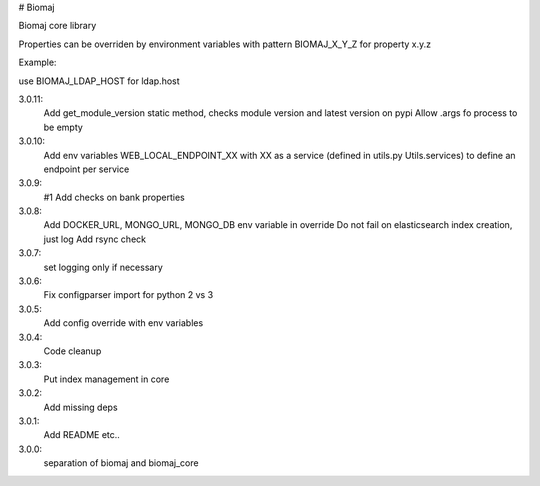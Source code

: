 # Biomaj

Biomaj core library


Properties can be overriden by environment variables with pattern BIOMAJ_X_Y_Z for property x.y.z

Example:

use BIOMAJ_LDAP_HOST for ldap.host


3.0.11:
  Add get_module_version static method, checks module version and latest version on pypi
  Allow .args fo process to be empty
3.0.10:
  Add env variables WEB_LOCAL_ENDPOINT_XX with XX as a service (defined in utils.py Utils.services) to define an endpoint per service
3.0.9:
  #1 Add checks on bank properties
3.0.8:
  Add DOCKER_URL, MONGO_URL, MONGO_DB env variable in override
  Do not fail on elasticsearch index creation, just log
  Add rsync check
3.0.7:
  set logging only if necessary
3.0.6:
  Fix configparser import for python 2 vs 3
3.0.5:
  Add config override with env variables
3.0.4:
  Code cleanup
3.0.3:
  Put index management in core
3.0.2:
  Add missing deps
3.0.1:
  Add README etc..
3.0.0:
  separation of biomaj and biomaj_core



